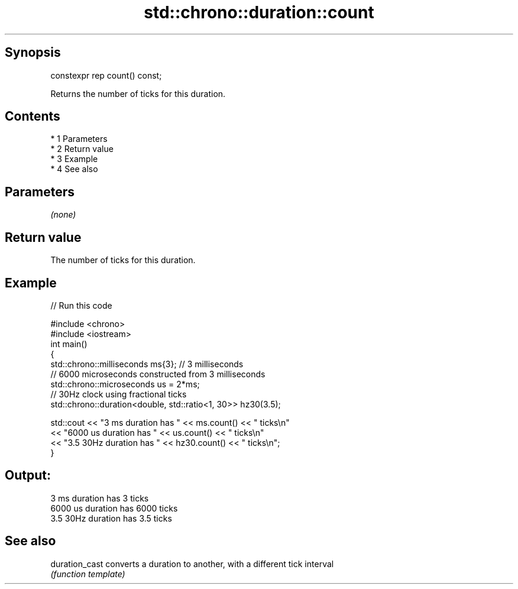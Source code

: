 .TH std::chrono::duration::count 3 "Apr 19 2014" "1.0.0" "C++ Standard Libary"
.SH Synopsis
   constexpr rep count() const;

   Returns the number of ticks for this duration.

.SH Contents

     * 1 Parameters
     * 2 Return value
     * 3 Example
     * 4 See also

.SH Parameters

   \fI(none)\fP

.SH Return value

   The number of ticks for this duration.

.SH Example

   
// Run this code

 #include <chrono>
 #include <iostream>
 int main()
 {
     std::chrono::milliseconds ms{3}; // 3 milliseconds
     // 6000 microseconds constructed from 3 milliseconds
     std::chrono::microseconds us = 2*ms;
     // 30Hz clock using fractional ticks
     std::chrono::duration<double, std::ratio<1, 30>> hz30(3.5);

     std::cout <<  "3 ms duration has " << ms.count() << " ticks\\n"
               <<  "6000 us duration has " << us.count() << " ticks\\n"
               <<  "3.5 30Hz duration has " << hz30.count() << " ticks\\n";
 }

.SH Output:

 3 ms duration has 3 ticks
 6000 us duration has 6000 ticks
 3.5 30Hz duration has 3.5 ticks

.SH See also

   duration_cast converts a duration to another, with a different tick interval
                 \fI(function template)\fP
